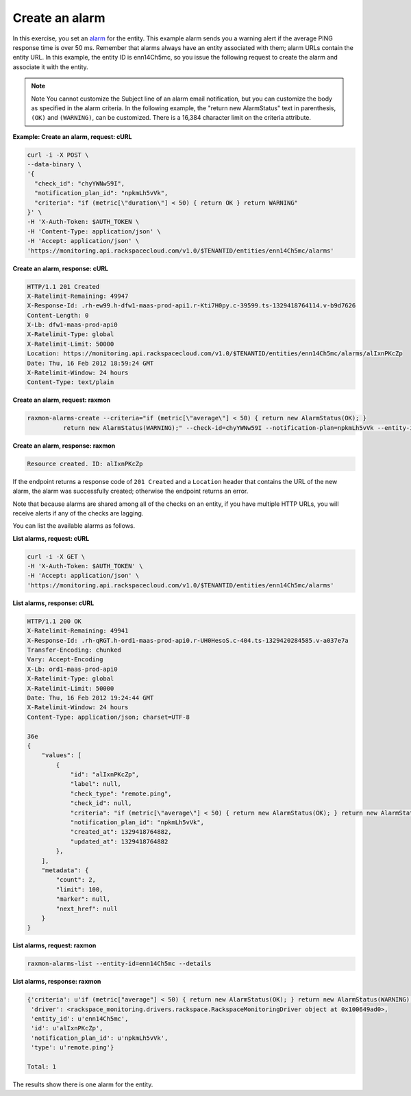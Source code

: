 .. _gsg-create-an-alarm:

Create an alarm
~~~~~~~~~~~~~~~~~~~~~~~~~~~~~~~~

In this exercise, you set an `alarm <#>`__ for the entity. This example
alarm sends you a warning alert if the average PING response time is
over 50 ms. Remember that alarms always have an entity associated with
them; alarm URLs contain the entity URL. In this example, the entity ID
is enn14Ch5mc, so you issue the following request to create the alarm
and associate it with the entity.

..  note::
      Note
      You cannot customize the Subject line of an alarm email notification,
      but you can customize the body as specified in the alarm criteria. In
      the following example, the "return new AlarmStatus" text in parenthesis,
      ``(OK)`` and ``(WARNING)``, can be customized. There is a 16,384
      character limit on the criteria attribute.

 
**Example: Create an alarm, request: cURL**

.. code::

    curl -i -X POST \
    --data-binary \
    '{
      "check_id": "chyYWNw59I",
      "notification_plan_id": "npkmLh5vVk",
      "criteria": "if (metric[\"duration\"] < 50) { return OK } return WARNING"
    }' \
    -H 'X-Auth-Token: $AUTH_TOKEN \
    -H 'Content-Type: application/json' \
    -H 'Accept: application/json' \
    'https://monitoring.api.rackspacecloud.com/v1.0/$TENANTID/entities/enn14Ch5mc/alarms'

 
**Create an alarm, response: cURL**

.. code::

    HTTP/1.1 201 Created
    X-Ratelimit-Remaining: 49947
    X-Response-Id: .rh-ew99.h-dfw1-maas-prod-api1.r-Kti7H0py.c-39599.ts-1329418764114.v-b9d7626
    Content-Length: 0
    X-Lb: dfw1-maas-prod-api0
    X-Ratelimit-Type: global
    X-Ratelimit-Limit: 50000
    Location: https://monitoring.api.rackspacecloud.com/v1.0/$TENANTID/entities/enn14Ch5mc/alarms/alIxnPKcZp
    Date: Thu, 16 Feb 2012 18:59:24 GMT
    X-Ratelimit-Window: 24 hours
    Content-Type: text/plain

 
**Create an alarm, request: raxmon**

.. code::

    raxmon-alarms-create --criteria="if (metric[\"average\"] < 50) { return new AlarmStatus(OK); }
              return new AlarmStatus(WARNING);" --check-id=chyYWNw59I --notification-plan=npkmLh5vVk --entity-id=enn14Ch5mc

 
**Create an alarm, response: raxmon**

.. code::

    Resource created. ID: alIxnPKcZp

If the endpoint returns a response code of ``201 Created`` and a
``Location`` header that contains the URL of the new alarm, the alarm
was successfully created; otherwise the endpoint returns an error.

Note that because alarms are shared among all of the checks on an
entity, if you have multiple HTTP URLs, you will receive alerts if any
of the checks are lagging.

You can list the available alarms as follows.

 
**List alarms, request: cURL**

.. code::

    curl -i -X GET \
    -H 'X-Auth-Token: $AUTH_TOKEN' \
    -H 'Accept: application/json' \
    'https://monitoring.api.rackspacecloud.com/v1.0/$TENANTID/entities/enn14Ch5mc/alarms'

 
**List alarms, response: cURL**

.. code::

    HTTP/1.1 200 OK
    X-Ratelimit-Remaining: 49941
    X-Response-Id: .rh-qRGT.h-ord1-maas-prod-api0.r-UH0HesoS.c-404.ts-1329420284585.v-a037e7a
    Transfer-Encoding: chunked
    Vary: Accept-Encoding
    X-Lb: ord1-maas-prod-api0
    X-Ratelimit-Type: global
    X-Ratelimit-Limit: 50000
    Date: Thu, 16 Feb 2012 19:24:44 GMT
    X-Ratelimit-Window: 24 hours
    Content-Type: application/json; charset=UTF-8

    36e
    {
        "values": [
            {
                "id": "alIxnPKcZp",
                "label": null,
                "check_type": "remote.ping",
                "check_id": null,
                "criteria": "if (metric[\"average\"] < 50) { return new AlarmStatus(OK); } return new AlarmStatus(WARNING);",
                "notification_plan_id": "npkmLh5vVk",
                "created_at": 1329418764882,
                "updated_at": 1329418764882
            },
        ],
        "metadata": {
            "count": 2,
            "limit": 100,
            "marker": null,
            "next_href": null
        }
    }

 
**List alarms, request: raxmon**

.. code::

    raxmon-alarms-list --entity-id=enn14Ch5mc --details

 
**List alarms, response: raxmon**

.. code::

    {'criteria': u'if (metric["average"] < 50) { return new AlarmStatus(OK); } return new AlarmStatus(WARNING);',
     'driver': <rackspace_monitoring.drivers.rackspace.RackspaceMonitoringDriver object at 0x100649ad0>,
     'entity_id': u'enn14Ch5mc',
     'id': u'alIxnPKcZp',
     'notification_plan_id': u'npkmLh5vVk',
     'type': u'remote.ping'}

    Total: 1

The results show there is one alarm for the entity.
